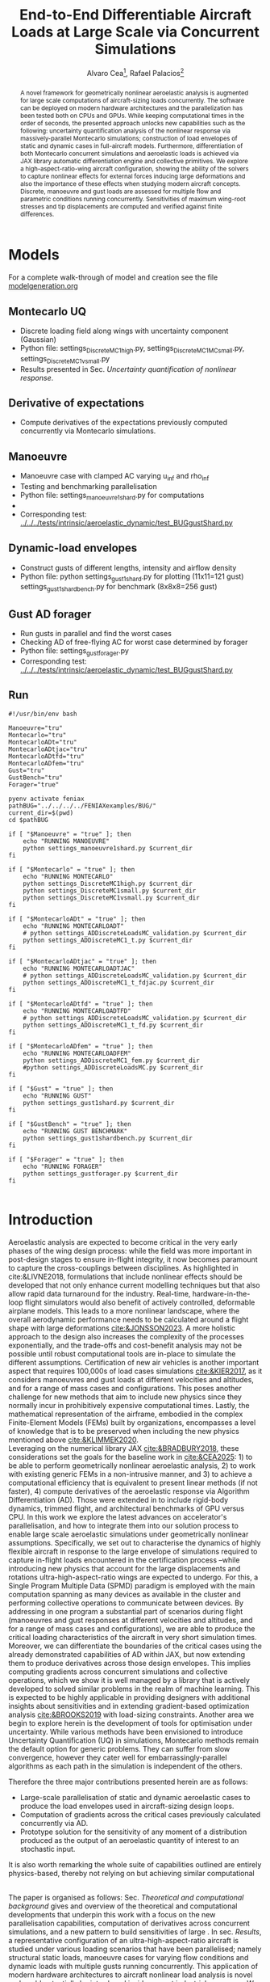 #+TITLE: End-to-End Differentiable Aircraft Loads at Large Scale via Concurrent Simulations
#+AUTHOR: Alvaro Cea\footnote{Research Associate, CAGB 308, South Kensington Campus. (alvaro.cea-esteban15@imperial.ac.uk)}, Rafael Palacios\footnote{Professor in Computational Aeroelasticity, CAGB 310, South Kensington Campus. AIAA Associate Fellow (r.palacios@imperial.ac.uk)}


#+DATE:
:LATEX_PROPERTIES:
#+OPTIONS: toc:nil
#+OPTIONS: broken-links:mark
#+LATEX_HEADER: \synctex=1
#+LATEX_HEADER: \usepackage[margin=1in]{geometry}
#+LATEX_HEADER: \usepackage{graphicx}
#+LATEX_HEADER: \usepackage{amsmath,bm}
# +LATEX_HEADER: \usepackage{algorithm}
#+LATEX_HEADER: \usepackage{algpseudocode}
#+LATEX_HEADER: \usepackage[ruled,vlined]{algorithm2e}
#+LATEX_HEADER: \usepackage[version=4]{mhchem}
#+LATEX_HEADER: \usepackage{siunitx}
#+LATEX_HEADER: \usepackage{longtable,tabularx}
#+LATEX_HEADER: \usepackage{booktabs}
#+LATEX_HEADER: \usepackage{tabularx,longtable,multirow,subfigure,caption}
#+LATEX_HEADER: \setlength\LTleft{0pt} 
#+LATEX_HEADER: \usepackage{mathrsfs}
#+LATEX_HEADER: \usepackage{amsfonts}
#+LATEX_HEADER: \usepackage{enumitem}
#+LATEX_HEADER: \usepackage{mathalpha}
#+LATEX_HEADER: \usepackage{setspace}
#+LATEX_HEADER: \onehalfspacing
# % or:
# \doublespacing

:END:

#+begin_abstract
A novel framework for geometrically nonlinear aeroelastic analysis is augmented for large scale computations of aircraft-sizing loads concurrently. The software can be deployed on modern hardware architectures and the parallelization has been tested both on CPUs and GPUs. While keeping computational times in the order of seconds, the presented approach unlocks new capabilities such as the following: uncertainty quantification analysis of the nonlinear response via massively-parallel Montecarlo simulations; construction of load envelopes of static and dynamic cases in full-aircraft models. Furthermore, differentiation of both Montecarlo concurrent simulations and aeroelastic loads is achieved via JAX library automatic differentiation engine and collective primitives. 
We explore a high-aspect-ratio-wing aircraft configuration, showing the ability of the solvers to capture nonlinear effects for external forces inducing large deformations and also the importance of these effects when studying modern aircraft concepts. Discrete, manoeuvre and gust loads are assessed for multiple flow and parametric conditions running concurrently. Sensitivities of maximum wing-root stresses and tip displacements are computed and verified against finite differences.  
#+end_abstract


* House keeping  :noexport: 
#+begin_src elisp :results none :tangle no :exports none
  (add-to-list 'org-structure-template-alist
  '("sp" . "src python :session (print pythonShell)"))
  (add-to-list 'org-structure-template-alist
  '("se" . "src elisp"))
  (setq org-confirm-babel-evaluate nil)
  (define-key org-mode-map (kbd "C-c ]") 'org-ref-insert-link)
  ;(setq org-latex-pdf-process
  ;  '("latexmk -pdflatex='pdflatex --syntex=1 -interaction nonstopmode' -pdf -bibtex -f %f"))
  ; (setq org-latex-pdf-process (list "latexmk -f -pdf -interaction=nonstopmode -output-directory=%o %f"))
  (setq org-latex-pdf-process
    '("latexmk -pdflatex='pdflatex --syntex=1 -interaction nonstopmode' -pdf -bibtex -f %f"))
  ;; (setq org-latex-pdf-process (list "latexmk -f -pdf -interaction=nonstopmode output-directory=%o %f"))

  (pyvenv-workon "feniax")
  (require 'org-tempo)
  ;; Veval_blocks -> eval blocks of latex
  ;; Veval_blocks_run -> eval blocks to obtain results
  (setq Veval_blocks "yes") ;; yes, no, no-export 
  (setq Veval_blocks_run "no")
  (setq pythonShell "pyJFS25")
  (setq Vpics "png") ;; yes, no, no-export     
  ;; export_blocks: code, results, both, none
  (setq export_blocks  "results")  
#+end_src

* Load modules :noexport: 
:PROPERTIES:
:header-args: :mkdirp yes  :session (print pythonShell) :noweb yes  :eval (print Veval_blocks) :exports (print export_blocks) :comments both
:END:

** Imports
#+begin_src python  :results none 
  import pdb
  import datetime
  import os
  import shutil
  REMOVE_RESULTS = False
  #   for root, dirs, files in os.walk('/path/to/folder'):
  #       for f in files:
  #           os.unlink(os.path.join(root, f))
  #       for d in dirs:
  #           shutil.rmtree(os.path.join(root, d))
  # 
  if os.getcwd().split('/')[-1] != 'results':
      if not os.path.isdir("./figs"):
          os.mkdir("./figs")
      if REMOVE_RESULTS:
          if os.path.isdir("./results"):
              shutil.rmtree("./results")
      if not os.path.isdir("./results"):
          print("***** creating results folder ******")
          os.mkdir("./results")
      os.chdir("./results")
#+end_src

#+NAME: PYTHONMODULES
#+begin_src python  :results none  :tangle ./results/run.py
  import pathlib
  import plotly.express as px
  import plotly.graph_objects as go
  import pickle
  import jax.numpy as jnp
  import pandas as pd
  import numpy as np
  import feniax.plotools.uplotly as uplotly
  import feniax.preprocessor.solution as solution
  import feniax.preprocessor.configuration as configuration
  from tabulate import tabulate
#+end_src

** Helper functions

#+begin_comment
https://plotly.com/python/subplots/
#+end_comment

*** Common functions
#+begin_src python :results none  :var name=(org-element-property :name (org-element-context)) figfmt=(print Vpics)

  scale_quality = 6
  print(f"Format for figures: {figfmt}")
  print(f"Image quality: {scale_quality}")  
  def fig_out(name, figformat=figfmt, update_layout=None):
      def inner_decorator(func):
          def inner(*args, **kwargs):
              fig = func(*args, **kwargs)
              if update_layout is not None:
                  fig.update_layout(**update_layout)
              fig.show()
              figname = f"figs/{name}.{figformat}"
              fig.write_image(f"../{figname}", scale=scale_quality)
              return fig, figname
          return inner
      return inner_decorator

  def fig_background(func):

      def inner(*args, **kwargs):
          fig = func(*args, **kwargs)
          # if fig.data[0].showlegend is None:
          #     showlegend = True
          # else:
          #     showlegend = fig.data[0].showlegend

          fig.update_xaxes(
                         #titlefont=dict(size=20),
                         tickfont = dict(size=20),
                         mirror=True,
                         ticks='outside',
                         showline=True,
                         linecolor='black',
              #zeroline=True,
          #zerolinewidth=2,
              #zerolinecolor='LightPink',
                         gridcolor='lightgrey')
          fig.update_yaxes(tickfont = dict(size=20),
                         #titlefont=dict(size=20),
                         zeroline=True,
                         mirror=True,
                         ticks='outside',
                         showline=True,
                         linecolor='black',
                         gridcolor='lightgrey')
          fig.update_layout(plot_bgcolor='white',
                            yaxis=dict(zerolinecolor='lightgrey'),
                            font=dict(
                                family="Arial",
                                size=18,
                                color="black"
                            ),
                            #showlegend=True, #showlegend,
                            margin=dict(
                                autoexpand=True,
                                l=0,
                                r=0,
                                t=2,
                                b=0
                            ))
          return fig
      return inner

  # fig.update_layout(
  #     xaxis=dict(
  #         title='X AxisTitle',
  #         title_font=dict(family='Arial Black', size=22, color='black'),
  #         tickfont=dict(family='Arial', size=18, color='black')
  #     ),
  #     yaxis=dict(
  #         title='Y Axis Title',
  #         title_font=dict(family='Arial Black', size=22, color='black'),
  #         tickfont=dict(family='Arial', size=18, color='black')
  #     ),
  #     font=dict(
  #         family="Arial",
  #         size=18,
  #         color="black"
  #     ),
  #     legend=dict(
  #         font=dict(size=16),
  #         x=0.02,
  #         y=0.98,
  #         bgcolor='rgba(255,255,255,0)',  # transparent background
  #         bordercolor='black',
  #         borderwidth=1
  #     ),
  #     margin=dict(l=80, r=40, t=40, b=80),
  #     width=700,
  #     height=500
  # )

#+end_src

*** Plot functions
#+begin_src python :results none  :var name=(org-element-property :name (org-element-context)) figfmt=(print Vpics)

  @fig_background
  def plot_jacpdiff(x, yobj, yjac):

      fig = None
      fig = uplotly.lines2d(x, yobj, fig,
                            dict(name="Objective",
                                 line=dict(color="black"),
                                 marker=dict(symbol="circle")
                                 ),
                            dict())
      fig = uplotly.lines2d(x, yjac, fig,
                            dict(name="Jacobian",
                                 line=dict(color="blue"),
                                 marker=dict(symbol="square")
                                 ),
                            dict())

      fig.update_xaxes(type="log",
                       #tickformat= '.0e'
                       exponentformat = 'power'
                       )
      fig.update_yaxes(type="log",
                       #tickformat= '.0e'
                       exponentformat = 'power'
                       )
      fig.update_layout(xaxis_title="Number of paths",
                        yaxis_title=r'$\Large \epsilon$',
                        showlegend=True)

      return fig

  @fig_background
  def plot_jacediff(x, yjac):

      fig = None
      fig = uplotly.lines2d(x, yjac, fig,
                            dict(#name="Jacobian",
                                 line=dict(color="blue"),
                                 marker=dict(symbol="square")
                                 ),
                            dict())

      fig.update_xaxes(type="log",
                       #tickformat= '.0e'
                       exponentformat = 'power'
                       )
      fig.update_yaxes(type="log",
                       #tickformat= '.0e'
                       exponentformat = 'power'
                       )
      fig.update_layout(xaxis_title=r'$\Large \epsilon$ ',
                        yaxis_title=r'$\Large \epsilon$')
      #fig.update_layout(xaxis_type="log", yaxis_type="log")
      return fig

  @fig_background
  def plot_jacfem(jac, xlabel="", ylabel=""):

      fig = go.Figure(data=go.Heatmap(
          z=jac, colorscale = 'hot'))

      # fig = px.imshow(jac)
      # fig.update_xaxes(type="log",
      #                  #tickformat= '.0e'
      #                  exponentformat = 'power'
      #                  )
      # fig.update_yaxes(type="log",
      #                  #tickformat= '.0e'
      #                  exponentformat = 'power'
      #                  )
      fig.update_layout(xaxis_title=xlabel,
                        yaxis_title=ylabel)
      #fig.update_layout(xaxis_type="log", yaxis_type="log")
      return fig

  @fig_background
  def plot_manoeuvretip(aoa, ua, ua_lin):
      fig=None
      colors = ["steelblue", "black"]
      dashes = ["solid", "dash"]
      fig = uplotly.lines2d(aoa, ua, fig,
      dict(name=f"Nonlinear",
      line=dict(color=colors[0],
      dash=dashes[0])
      ))
      fig = uplotly.lines2d(aoa, ua_lin, fig,
      dict(name=f"Linear",
      line=dict(color=colors[1],
      dash=dashes[1])
      ))

      fig.update_yaxes(title=r'$\large \hat{u}_z [\%]$')
      fig.update_xaxes(#range=aoa,
      title=r'$AoA [^o]$')
      return fig

  @fig_background
  def plot_gustshard(x, y, z, component):

      fig = go.Figure(data =
                      go.Contour(
                          z= z[:,:, component],
                          x=x, # horizontal axis
                          y=y, # vertical axis
                          colorscale='Blues',
                          colorbar=dict(
                              tickfont=dict(size=20)
                          )  # Set tick font size
                      )
                      )
      fig.update_yaxes(title="Gust length [m]")
      fig.update_xaxes(title="Gust intensity [m/s]")
      return fig

#+end_src

* Run models :noexport:  
:PROPERTIES:
:header-args: :mkdirp yes  :session (print pythonShell) :noweb yes :tangle ./results/run.py :eval (print Veval_blocks) :exports (print export_blocks) :comments both
:END:

#+begin_src python :results none

  import time

  TIMES_DICT = dict()
  SOL = dict()
  CONFIG = dict()

  def run(input1, **kwargs):
      jax.clear_caches()
      label = kwargs.get('label', 'default')
      t1 = time.time()
      config =  configuration.Config(input1)
      sol = feniax.feniax_main.main(input_obj=config)
      t2 = time.time()
      TIMES_DICT[label] = t2 - t1      
      SOL[label] = sol
      CONFIG[label] = config

  def save_times():
      pd_times = pd.DataFrame(dict(times=TIMES_DICT.values()),
                              index=TIMES_DICT.keys())
      pd_times.to_csv("./run_times.csv")

#+end_src

* Models

For a complete walk-through of model and creation see the file
[[file:../../../examples/BUG/modelgeneration.org][modelgeneration.org]]

** Montecarlo UQ
- Discrete loading field along wings with uncertainty component (Gaussian)
- Python file: settings_DiscreteMC1high.py, settings_DiscreteMC1MCsmall.py,
  settings_DiscreteMC1vsmall.py
- Results presented in Sec. [[Uncertainty quantification of nonlinear response]].
    
** Derivative of expectations
- Compute derivatives of the expectations previously computed concurrently via Montecarlo simulations.
  
** Manoeuvre

- Manoeuvre case with clamped AC varying u_inf and rho_inf
- Testing and benchmarking parallelisation   
- Python file: settings_manoeuvre1shard.py for computations 
- 
- Corresponding test: [[../../../tests/intrinsic/aeroelastic_dynamic/test_BUGgustShard.py]]

** Dynamic-load envelopes

- Construct gusts of different lengths, intensity and airflow density
- Python file: python settings_gust1shard.py for plotting (11x11=121 gust)
  settings_gust1shardbench.py for benchmark (8x8x8=256 gust)

** Gust AD forager

- Run gusts in parallel and find the worst cases
- Checking AD of free-flying AC for worst case determined by forager
- Python file: settings_gustforager.py
- Corresponding test: [[../../../tests/intrinsic/aeroelastic_dynamic/test_BUGgustShard.py]]

** Run
#+begin_src shell :session sh1 :tangle run_models.sh
  #!/usr/bin/env bash

  Manoeuvre="tru"
  Montecarlo="tru"
  MontecarloADt="tru"
  MontecarloADtjac="tru"
  MontecarloADtfd="tru"    
  MontecarloADfem="tru"
  Gust="tru"
  GustBench="tru"
  Forager="true"

  pyenv activate feniax
  pathBUG="../../../../FENIAXexamples/BUG/"
  current_dir=$(pwd)
  cd $pathBUG

  if [ "$Manoeuvre" = "true" ]; then
      echo "RUNNING MANOEUVRE"
      python settings_manoeuvre1shard.py $current_dir
  fi

  if [ "$Montecarlo" = "true" ]; then
      echo "RUNNING MONTECARLO"
      python settings_DiscreteMC1high.py $current_dir
      python settings_DiscreteMC1small.py $current_dir
      python settings_DiscreteMC1vsmall.py $current_dir
  fi

  if [ "$MontecarloADt" = "true" ]; then
      echo "RUNNING MONTECARLOADT"
      # python settings_ADDiscreteLoadsMC_validation.py $current_dir
      python settings_ADDiscreteMC1_t.py $current_dir
  fi

  if [ "$MontecarloADtjac" = "true" ]; then
      echo "RUNNING MONTECARLOADTJAC"
      # python settings_ADDiscreteLoadsMC_validation.py $current_dir
      python settings_ADDiscreteMC1_t_fdjac.py $current_dir
  fi

  if [ "$MontecarloADtfd" = "true" ]; then
      echo "RUNNING MONTECARLOADTFD"
      # python settings_ADDiscreteLoadsMC_validation.py $current_dir
      python settings_ADDiscreteMC1_t_fd.py $current_dir
  fi

  if [ "$MontecarloADfem" = "true" ]; then
      echo "RUNNING MONTECARLOADFEM"
      python settings_ADDiscreteMC1_fem.py $current_dir
      #python settings_ADDiscreteLoadsMC.py $current_dir
  fi

  if [ "$Gust" = "true" ]; then
      echo "RUNNING GUST"
      python settings_gust1shard.py $current_dir
  fi

  if [ "$GustBench" = "true" ]; then
      echo "RUNNING GUST BENCHMARK"
      python settings_gust1shardbench.py $current_dir
  fi  

  if [ "$Forager" = "true" ]; then
      echo "RUNNING FORAGER"
      python settings_gustforager.py $current_dir
  fi

#+end_src

* Plotting :noexport: 
:PROPERTIES:
:header-args:  :session (print pythonShell) :noweb yes :tangle ./results/examples.py :eval (print Veval_blocks_run) :exports (print export_blocks) :comments both
:END:
** Helper functions

* Introduction
Aeroelastic analysis are expected to become critical in the very early phases of the wing design process: while the field was more important in post-design stages to ensure in-flight integrity, it now becomes paramount to capture the cross-couplings between disciplines. 
As highlighted in cite:&LIVNE2018, formulations that include nonlinear effects should be developed that not only enhance current modelling techniques  but that also allow rapid data turnaround for the industry. Real-time, hardware-in-the-loop flight simulators would also benefit of actively controlled, deformable airplane models. This leads to a more nonlinear landscape, where the overall aerodynamic performance needs to be calculated around a flight shape with large deformations [[cite:&JONSSON2023]].
A more holistic approach to the design also increases the complexity of the processes exponentially, and the trade-offs and cost-benefit analysis may not be possible until robust computational tools are in-place to simulate the different assumptions.
Certification of new air vehicles is another important aspect that requires 100,000s of load cases simulations [[cite:&KIER2017]], as it considers manoeuvres and gust loads at different velocities and altitudes, and for a range of mass cases and configurations. This poses another challenge for new methods that aim to include new physics since they normally incur in prohibitively expensive computational times. 
Lastly, the mathematical representation of the airframe, embodied in the complex Finite-Element Models (FEMs) built by organizations, encompasses a level of knowledge that is to be preserved when including the new physics mentioned above [[cite:&KLIMMEK2020]]. 
\\
Leveraging on the numerical library JAX [[cite:&BRADBURY2018]], these considerations set the goals for the baseline work in [[cite:&CEA2025]]: 1) to be able to perform geometrically nonlinear aeroelastic analysis, 2) to work with existing generic FEMs in a non-intrusive manner, and 3) to achieve a computational efficiency that is equivalent to present linear methods (if not faster), 4) compute derivatives of the aeroelastic response via Algorithm Differentiation (AD). Those were extended in to include rigid-body dynamics, trimmed flight, and architectural benchmarks of GPU versus CPU.
In this work we explore the latest advances on accelerator's parallelisation, and how to integrate them into our solution process to enable large scale aeroelastic simulations under geometrically nonlinear assumptions.
Specifically, we set out to characterise the dynamics of highly flexible aircraft in response to the large envelope of simulations required to capture in-flight loads encountered in the certification process --while introducing new physics that account for the large displacements and rotations ultra-high-aspect-ratio wings are expected to undergo.
For this, a Single Program Multiple Data (SPMD) paradigm is employed with the main computation spanning as many devices as available in the cluster and performing collective operations to communicate between devices.
By addressing in one program a substantial part of scenarios during flight (manoeuvres and gust responses at different velocities and altitudes, and for a range of mass cases and configurations), we are able to produce the critical loading characteristics of the aircraft in very short simulation times. Moreover, we can differentiate the boundaries of the critical cases using the already demonstrated capabilities of AD within JAX, but now extending them to produce derivatives across those design envelopes. This implies computing gradients across concurrent simulations and collective operations, which we show it is well managed by a library that is actively developed to solved similar problems in the realm of machine learning. This is expected to be highly applicable in providing designers with additional insights about sensitivities and in extending gradient-based optimization analysis [[cite:&BROOKS2019]] with load-sizing constraints.
Another area we begin to explore herein is the development of tools for optimisation under uncertainty. While various methods have been envisioned to introduce Uncertainty Quantification (UQ) in simulations, Montecarlo methods remain the default option for generic problems. They can suffer from slow convergence, however they cater well for embarrassingly-parallel algorithms as each path in the simulation is independent of the others. 



Therefore the three major contributions presented herein are as follows:
- Large-scale parallelisation of static and dynamic aeroelastic cases to produce the load envelopes used in aircraft-sizing design loops.
- Computation of gradients across the critical cases previously calculated concurrently via AD.
- Prototype solution for the sensitivity of any moment of a distribution produced as the output of an aeroelastic quantity of interest to an stochastic input.
It is also worth remarking the whole suite of capabilities outlined are entirely physics-based, thereby not relying on but achieving similar computational 




\\
The paper is organised as follows: Sec. [[Theoretical and computational background]] gives and overview of the theoretical and computational developments that underpin this work with a focus on the new parallelisation capabilities, computation of derivatives across concurrent simulations, and a new pattern to build sensitivities of large . In sec. [[Results]], a representative configuration of an ultra-high-aspect-ratio aircraft is studied under various loading scenarios that have been parallelised; namely structural static loads, manoeuvre cases for varying flow conditions and dynamic loads with multiple gusts running concurrently. This application of modern hardware architectures to aircraft nonlinear load analysis is novel and could potentially be introduced inside current industrial processes. We conclude in Sec. [[Conclusions]] with a summary of the main advances and the future work that is needed to finalise a formulation that may run in parallel on modern hardware architectures as well as being differentiated.  
* Theoretical and computational background
The main aspects of the aeroelastic framework we have developed are presented in this section. 
The approach is built on a non-intrusive reduction order process combined with a nonlinear description of the dominant dimension for slender structures. It achieves a nonlinear representation of aeroelastic models of arbitrary complexity in a very efficient manner and without losing the characteristics of the linear model. We target the calculation of flight loads herein, but it can also be applied to the computation of aeroelastic stability phenomena such as flutter or divergence [[cite:&CEA2023]] and to broader multidisciplinary design optimisation problems, which are currently being explored.
The key features of the formulation as have been presented in previous work are as follows:

- Geometrically nonlinear aeroelastic analysis using complex GFEMs: achieved via a three step process in which a condensed model is first produced, the dynamics of this reduced model are described by a system on nonlinear equations [[cite:&HODGES2003]] written in material velocities and stresses, and a modal expansion of those variables is the final key step in seamlessly mapping the global FEM into the nonlinear description [[cite:&PALACIOS2011]]. The overall process can be found in [[cite:&CEA2021a]].
- Maximum performance: as a combination of a highly optimised and vectorised codebase, numerical library JAX with its JIT compiler and accelerator capabilities  driving the calculations, and the newly added added parallelisation of load cases.
- Differentiation and sensitivity analysis: using JAX algorithmic differentiation toolbox, the entire process, from inputs to aeroelastic outputs can be differentiated [[cite:&CEA2024a]].

  
leverage on modern hardware architectures and a parallelisation across devices to unlock problems such as quantifying the uncertainties in the nonlinear response given a non-deterministic loading field; c) build load envelopes of static and dynamic aeroelastic simulations; d) differentiate across the concurrent simulations to obtain sensitivities of dynamic loads and expectations of statistics.  

  
** Nonlinear aeroelastic system
Given a general GFEM, a reduced model is obtained from a static or dynamic condensation that captures well the stiffness and inertia properties in the condensed matrices, $\pmb{K}_a$ and $\pmb{M}_a$. The eigenvalue solution of the FEM yields the modal shapes, $\pmb \Phi_0$, and frequencies $\pmb \omega$. A projection of the state variables, velocities $\pmb{x}_1 = \pmb{\Phi}_1\pmb{q}_1$ and stresses $\pmb{x}_2 = \pmb{\Phi}_2\pmb{q}_2$, and a Galerkin projection of the equations of motion leads to the system of ODEs that is solved in time domain. 
Aerodynamic forces are obtained via Generalised Aerodynamic Forces (GAFs) using a panel-based DLM solver and Roger's rational function approximation[[cite:&Roger1977]] to bring the forces to the time domain, resulting in a modal force component given as:

\begin{equation}\label{eq3:eta_full}
\begin{split}
\bm{\eta}_a = Q_\infty & \left(\vphantom{\sum_{p=1}^{N_p}} \pmb{\mathcal{A}}_0\bm{q}_0 +b\pmb{\mathcal{A}}_1 \bm{q}_1 +b^2 \pmb{\mathcal{A}}_2\dot{\bm{q}}_1    + \pmb{\mathcal{A}}_{g0}\bm{v}_g +b\pmb{\mathcal{A}}_{g1} \dot{\bm{v}}_g +b^2 \pmb{\mathcal{A}}_{g2}\ddot{\bm{v}}_g +  \sum_{p=1}^{N_p} \pmb{\lambda}_p  \right) 
\end{split}
\end{equation}
where the $\pmb{\mathcal{A}}_is$ are real matrices, $b=\frac{c}{2U_\infty}$ with $c$ the reference chord, $Q_\infty = \tfrac12\rho_\infty U_\infty^2$ the dynamic pressure, $\pmb{\lambda}_p$ the aerodynamic states and $N_p$ the number of lags. Note these forces naturally follow the structure since the formulation is written in the material frame of reference. 
The coupling of the structure and aerodynamic equations combined with the aerodynamic lags, gravity forces, $\bm{\eta}_g$, and gust disturbances, $\bm{v}_g$, gives the final ODE system: 
\begin{equation}
\label{eq2:sol_qs}
\begin{split}
\dot{\pmb{q}}_{1} &=  \hat{\pmb{\Omega}}  \pmb{q}_{2} - \hat{\pmb{\Gamma}}_{1} \pmb{:} \left(\pmb{q}_{1} \otimes \pmb{q}_{1} \right) - \hat{\pmb{\Gamma}}_{2} \pmb{:} \left( \pmb{q}_{2} \otimes  \pmb{q}_{2} \right) + \hat{\bm{\eta}}  \\
\dot{\pmb{q}}_{2} &= -\pmb{\omega} \odot \pmb{q}_{1} + \pmb{\Gamma}_{2}^{\top} \pmb{:} \left( \pmb{q}_{2} \otimes  \pmb{q}_{1} \right) \\
\dot{\bm{\lambda}}_{p} &= Q_{\infty}\bm{\mathcal{A}}_{p+2}\pmb{q}_{1}
                       + Q_{\infty}\bm{\mathcal{A}}_{p+2}\dot{\pmb{v}}_g
                       -\frac{\gamma_p}{b}\bm{\lambda}_{p}
\end{split}
\end{equation}
where $\odot$ is the  Hadamard product (element-wise multiplication), $\otimes$ is the tensor product operation and $\pmb{:}$ is the double dot product.
In this system the aerodynamic added-mass effect has been moved to the left hand side such that $\bm{\mathrm{A}}_2 = (\pmb{I} - \frac{\rho c^2}{8}\pmb{\mathcal{A}}_2)^{-1}$, and it couples all DoF in $\pmb q_1$. Thus the natural frequency terms become $\hat{\pmb{\Omega}} = \bm{\mathrm{A}}_2 \textup{diag}(\pmb{\omega})$ and the nonlinear terms $\hat{\pmb{\Gamma}} = \bm{\mathrm{A}}_2 \bm{\Gamma}$. The effect of all external forces, aero, $\bm{\eta}_a$, gravity, $\bm{\eta}_g$, and others, $\bm{\eta}_f$, are combined in such that $\hat{\bm{\eta}} = \bm{\mathrm{A}}_2 \left( \left( \bm{\eta}_a - \frac{\rho c^2}{8} \pmb{\mathcal{A}}_2\dot{\bm{q}}_1 \right) +  \bm{\eta}_g + \bm{\eta}_f \right)$.
The aerodynamic matrices $\hat{\bm{\mathcal{A}}}_{p+2}$ have also been scaled accordingly.
 The nonlinearities in the system are encapsulated in the modal couplings of the third-order tensors $\pmb{\Gamma}_1$ and $\pmb{\Gamma}_2$  (the former introduces the gyroscopic terms in the dynamics and the latter introduces the strain-force nonlinear relation).
\\
Once the nonlinear solution of the condensed model is computed, the corresponding full 3D state is calculated via two postprocessing steps: firstly the displacements of the cross-sectional nodes linked to the reduced model via the interpolation elements are computed using the positions and rotations of the latter; secondly, Radial Basis Functions (RBFs) kernels are placed on those cross-sections, thus building an intermediate model that is utilised to extrapolate the positions of the remaining nodes in the full model.
This paves the way for a broader multidisciplinary analysis where CFD-based aerodynamic loading could be used for the calculation of the nonlinear static equilibrium, and also with the transfer of the full deformed state back to the original FE solver to study other phenomena such as local buckling. 

** High performance implementation
The formulation described above has been made into the codebase FENIAX (Finite Element models for Nonlinear Intrinsic Aeroelastics in JAX) [fn:2]. It has been thoroughly tested with currently 12 different models that amount to over 200 tests that run in minutes and are part of Continuous-Integration/Development (CI/CD) workflow. Moreover, a flexible software architecture allows for automatic analysis of generic models from standard input files, which can integrated with other computational tools.
The Python library JAX has been used as the numerical engine for calculations and it also manages the parallelisation, therefore some details on the library are worth describing.
JAX is designed for high-performance numerical computing with focus on machine learning activities [[cite:&BRADBURY2018]]. It relies on XLA (Accelerated Linear Algebra), a domain-specific compiler for linear algebra that optimizes computations for both CPUs and GPUs. In fact XLA is platform-agnostic and achieves optimised performance on the target architecture orchestrating a complex process that encompassing a series of optimizations and transformations: the source code is first converted into HLO (High-Level Optimizer) code, an specialised language derived from a graph representation of the computations; XLA performs optimisations on the HLO code (geared towards high-level mathematical operations, particularly those in linear algebra and machine learning models), and are independent of the hardware architecture, such as operation fusion. It then carries optimisations for the particular architecture in use. From there the LLVM toolkit is leveraged to produce and Intermediate Representation (IR) that the LLVM compiler can understand, perform further optimisations and finally output the machine code. 
When it comes to leveraging the computational power of (NVIDIA) GPUs, the link between XLA and CUDA kernels is critical. On the one hand JAX utilises CUDA libraries such as cuBLAS for dense linear algebra; on the other hand, it is capable of generating custom CUDA kernels for operations that are not efficiently covered by standard libraries. 
In order to transform the high level Python to low level optimised code, the source code has to comply with various constraints and feature functional programming characteristics.
With regards to the parallelisation, JAX follows a Single-Program Multi-Data (SPMD) parallelism, whereby a single program operates on multiple data sets in parallel. This means the same computation graph is compiled and executed across different devices. Inter-device communication and synchronization are managed internally by the library.
For the implementation, the now deprecated \texttt{pmap} function maps a function across multiple input sets, distributing the workload across available GPUs. Thus being the parallel equivalent to the \texttt{vmap} function.
The new standard for parallelisation is based on data sharding, either done automatically using the \texttt{shard\_map} function or by sharding the data and passing it to a \texttt{jitted} function specifying input and output shape of the data to be partitioned. Inside the function, the compiler determines the necessary partitions of the data, synchronization, and communication. Collective operations like broadcasts and reductions are available within the \texttt{jax.lax} module. 
Internally JAX uses NVIDIA Collective Communications Library (NCCL) for low level communication across devices.  
The overall solution process and a description of the parallelisation strategy follow next. 

*** Overall solution process
Algorithm [[alg:process]] shows the main components in the solution process, highlighting the time and space complexities, $O(time, space)$, of the data structures being generated. We assume a single analysis is being run, for instance a dynamic simulation computing the response to multiple gusts that will be run in parallel for a total number of $N_c$ cases. $N_t$ time-steps are used in the integration scheme with a resolution of $N_m$ modal shapes. The FE model has been condensed to $N_N$ number of nodes. 
\\
The intrinsic modes, $\bm{\phi}$, $\bm{\psi}$, are computed from the condensed FE nodal positions and matrices; subsequently, the nonlinear terms, $\bm \Gamma$, are obtained as the integral along the reduced domain of the modal couplings; the nonlinear system of equations is built and time-marched in time to yield the solution in modal coordinates, $\bm q$;
the intrinsic variables of the solution (velocities, $\bm{X}_1$,  internal forces, $\bm{X}_{2}$ and strains, $\bm{X}_{3}$) are recovered from the modal coordinates and the intrinsic modes; finally the positional and rotational field, $\bm{r}_a$, $\bm{R}_{a}$, of the reduced model are computed via integration of the strain field. 

#+NAME: alg:process
\begin{algorithm}[h!]
\DontPrintSemicolon
\SetKwInOut{Input}{input}
\SetKwInOut{Output}{output}
\Input{Input file: settings.yaml; FE model: $\bm{K}_a$, $\bm{M}_a$, $\bm{X}_a$; Aerodynamic matrices: $\bm{\mathcal{A}}$}
\Output{Nonlinear aeroealastic solutioxn}
\Begin{
 \BlankLine
$\bm{\phi}$, $\bm{\psi}$  $\longleftarrow$ modes($\bm{K}_a$, $\bm{M}_a$, $\bm{X}_a$) \Comment{Intrinsic modes: O($N_n^2 \times N_m$; $N_n \times N_m$)}  \;
$\bm{\Gamma}$  $\longleftarrow$ couplings($\bm{\phi}$, $\bm{\psi}$) \Comment{Nonlinear couplings O($N_n \times N_m^3$; $N_m^3$)} \;
$\bm{q}$  $\longleftarrow$ system($\bm{\Gamma}$, $\bm{\mathcal{A}}$, $\bm{\phi}$, $\bm{X}_a$) \Comment{Modal coordinates: O($\frac{N_c}{N_d} \times N_t \times N_m^3$; $N_c \times N_t \times N_m$)}  \;
$\bm{X}_1$, $\bm{X}_{2}$, $\bm{X}_{3}$   $\longleftarrow$ ivars($\bm{q}$, $\bm{\phi}$, $\bm{\psi}$) \Comment{velocity/strain fields: O($\frac{N_c}{N_d} \times N_t \times N_n \times N_m$; $N_c \times N_t \times N_n$)} \;
$\bm{r}_a$, $\bm{R}_{a}$   $\longleftarrow$ integration($\bm{X}_{3}$, $\bm{X}_a$) \Comment{Positional/rotational fields: O($\frac{N_c}{N_d} \times N_t \times N_n \times N_m$; $N_c \times N_t \times N_n$)}  \;
\BlankLine
}
\caption{Main components in solution process}
\end{algorithm}
        
*** Two-level parallelisation
Various parallelism models have been developed in the context of deep learning, for which JAX has been particularly designed, and we try to adapt here those methods to the problem at hand of solving a large system of nonlinear equations in parallel for multiple external forces, i.e. right hand side of the equations. Data Parallel (DP) consists of making the large batching into chunks that are fed to a single device, and allows scaling to large data batches. In Large Language Models (LLMs), the number of parameters can exceed that of input data, and therefore don't fit in a single device. In this case a tensor parallelism (TP) strategy is employed by which the tensor of weights that are to be optimised is sharded with synchronisation at the end of each step. Hybrid strategies are employed in production. In engineering applications, the number of designs variables would usually be between the tens to the few thousands, so tensor parallelism becomes less relevant. However, the number of simulations for different inputs, and the size of each one of them, can be very large. 
Therefore we opt for a DP strategy in which our batch of data becomes the multiple inputs that are used to build the external forces for which we want to compute the response.
The strategy implemented first splits the input data along the leading axis according to the total number of devices available using a data sharding approach. Each device receives the subset of inputs, a closure function that is jitted is called with the respective inputs, and inside the closure the high level function that computes the response (solution of the static response or time marching of the dynamic equations) is vmapped with respect to the subset of inputs. This last vmap makes the inputs that go into each device, or CPU cores, to run in parallel. Note the parallelisation happens at the system of equations level, meaning previous steps such as computation of intrinsic modes or nonlinear couplings is only carried out once before the concurrent simulations.
Algorithm [[alg:parallelisation]] illustrates this process with psudo code.
The process by which inputs are split and sent to each device is presented in Fig. [[fig:parallelGPU]], which shows the two-level parallelisation.
#+NAME: fig:parallelGPU
#+CAPTION: Input distribution example for multi-GPU runs 
#+ATTR_LATEX: :width 0.65\textwidth :placement [!h]
[[file:figs_ext/parallelGPU.pdf]]

The inputs are tensors of arbitrary shape from which input data to the solution is built, with the only condition that the first axis being the one over which to run the parallelisation. For the monoeuvre and gust cases below, for instance, the tensor of inputs is a matrix with the second axis being a vector with the combination of flow conditions and gust parameters.   
In the figure we can see each GPU has a global memory and L2 cache, and in addition cores in the GPU are packed into the so-called streaming processors, each with its own registers and L1 caches. The strength of these chips is in the large number of cores, in the thousands, that can run in parallel, thus after the inputs are initially divided, many computations can run in parallel even within each GPU.

#+NAME: alg:parallelisation
\begin{algorithm}[h!]
\DontPrintSemicolon
\Begin{
 \BlankLine
%
\SetKwFunction{Fy}{y\_aeroelastic}
\SetKwFunction{Fyy}{y}
 \SetKwProg{Fn}{Function}{:}{}
  \Fn{\Fy {\texttt{inputs}}}{
   \Fn{\Fyy {\texttt{input}}}{
   ... \;
(nonlinear aeroelastic computation)
\BlankLine
\KwRet \texttt{q, X1, X2, X3, ra, Rab} \;
}
  \texttt{
  yvmap = jax.vmap(y) \;
  q\_multi, X1\_multi, X2\_multi, X3\_multi, ra\_multi, Rab\_multi $\longleftarrow$ yvmap(inputs) \;
  \KwRet dict(q=q\_multi, X1=X1\_multi, X2=X2\_multi, X3=X3\_multi, ra=ra\_multi, Rab=Rab\_multi) \;
  }}

\texttt{
num\_devices $\longleftarrow$ jax.device\_count() \;
mesh $\longleftarrow$  jax.sharding.Mesh( \;
devices=jax.experimental.mesh\_utils.create\_device\_mesh( \;
(num\_devices,)), axis\_names=('x')) \;
inputs = jax.device\_put(inputs, jax.sharding.NamedSharding(mesh, \;  jax.sharding.PartitionSpec('x'))) \;
y\_aeroelastic $\longleftarrow$ jax.jit(y\_aeroelastic) \;
sol $\longleftarrow$ y\_aeroelastic(inputs)
}
    }
\caption{Parallelisation multiple load cases}
\end{algorithm}

** Gradients of concurrent load-cases
In this section the combination of parallel algorithms and Automatic-Differentiation is explored with two applications of great potential: obtaining derivatives of statistical moments of a distribution generated as the output of a Montecarlo simulation, and a strategy to differentiate the boundaries of load envelopes representing critical aircraft loads in the certification process.
*** Montecarlo analysis for UQ
Montecarlo analysis utilises random sampling to evaluate the effect of input uncertainties on model outputs
# by generating a large number of samples (often thousands or millions) from the input distributions and computing the corresponding output.
It allows to propagate uncertainties in complex systems such as the nonlinear aeroleastic formulation outlined in Sec. [[Nonlinear aeroelastic system]]. Since the samples are independent, a very simple parallelisation is possible on this algorithm: for each sample load case (right-hand side of the equations),  only brought 

We can represent the system of equations in Eq. \eqref{eq3:eta_full} as follows,
\begin{equation}\label{random_system}
\dot{\bm{q}} = \bm{Q}(\bm{q}, \bm{\alpha}_1) + \bm{L}(\bm{X}, \bm{\alpha}_2)
\end{equation}

where \(\alpha_1\) and \(\alpha_2\) are the input parameters we want to obtain the gradients with respect to, the former for internal states in \(\bm{Q}\), the latter for external loads in \(\bm{L}\). \(\bm{X}\) is the random variable or vector of variables to sample from. In Sec. [[computing derivatives of expectations]] this will be demonstrated for a nonlinear static equilibrium with \(\bm{\alpha}_1\) representing the FE matrices and corresponding eigenvectors, and \(\bm{\alpha}_2\) a single parameter controlling the amount of external loading in the structure.
After marching the system in time or solving the nonlinear equations for a static problem, the random variable \(\bm{Y}\) emerges as some function \(\bm{F}\) of the final state \(\bm{q}(t_f)\):
\begin{equation}\label{random_system}
\bm{Y} = \bm{F}(\bm{q}(t_f), \bm{X}, \bm{\alpha}_1, \bm{\alpha}_2)
\end{equation}
We want to calculate derivatives on the moments of \(\bm{Y}\), 
\[
\frac{\partial \mathbb{E}[Y^n]}{\partial \bm{\alpha}}
\]
This calculated via Montecarlo by launching the concurrent simulations for each \(\bm{X}_i\) and performing a collective mean on the output of interest \(\bm{Y}_i\) after solving the aeroelastic system. Since all the operations in the process are being tracked in JAX, derivatives with respect to \(\bm{\alpha}\) can be recover. 
This slow convergence is one of the key limitations of plain Monte Carlo methods as the error goes with number of samples \( N \): \(\text{Error} \sim \mathcal{O}\left( \frac{1}{\sqrt{N}} \right) \).
Low discrepancy sequences such as Sobol numbers can be used for better convergence.
\\
This technique can unlock optimisation problems in Engineering cast in terms of expectations instead of deterministic quantities. The method itself is not new, but the combination of modern-hardware architectures and concurrent subroutines that are AD-capable certainly paves the way for these studies.

*** Differentiable-parallel dynamic loads
Once a parallel system was in place to compute hundreds of load cases, the next step was to obtain the derivatives of the critical loads coming from the parallel analysis. Since those are calculated using AD, all the operations need to be available in memory.
We encountered two major issues: the memory required for the gust cases was already in the limit of a single device (over 60 GB of RAM), to which the AD normally duplicates the requirement. As the software can now be run on multiple devices, each with its own memory, this is not a completely restrictive factor. The second issue was simply a lack of implementation of the needed collective operations in JAX, as with the maximum function (most of the data generated by such a maximum are zeros not needed anyway). The solution found has been named the Forager Pattern and is depicted in Fig. [[fig:forager]]. The code launches many simulations concurrently with the predefined load-cases. The solutions of all these simulations are collected (hundreds of cases, hundreds of nodes, thousands of time steps make for a single field of interest like the stress to have a size of the order of $10^7$). A filtering step consists of a selection of monitoring points of interest (nodes in the FEM), and then a double reduction operation in both time and load cases, for example the maximum of the selected field in time and across cases, and the output is a selection of the most problematic load cases according to the predefined metric in the input file. For these critical points the program builds the inputs for the cases previously run in parallel but now with AD and on a much smaller basis, and finally more FENIAX process are spawn for the AD computations. In this way we have created a meta-program that can automatically create programs based on the results, although at this stage is still  very limited on the implemented possibilities.

#+NAME: fig:forager
#+CAPTION: Forager pattern for differentiable-parallel simulations
#+ATTR_LATEX: :width 1\textwidth :placement [!h]
[[file:figs_ext/forager.pdf]]

* Results
:PROPERTIES:
:header-args: :mkdirp yes  :session (print pythonShell) :noweb yes :tangle ./results/examples.py :eval (print Veval_blocks) :exports (print export_blocks) :comments both
:END:

In this section we show the main strengths of our solvers to: a) run a representative aircraft model undergoing very large nonlinear displacements; b) leverage on modern hardware architectures and a parallelisation across devices to unlock problems such as quantifying the uncertainties in the nonlinear response given a non-deterministic loading field; c) build load envelopes of static and dynamic aeroelastic simulations; d) differentiate across the concurrent simulations to obtain sensitivities of dynamic loads as well as moment statistics.  
The University of Bristol Ultra-Green (BUG) aircraft model [[cite:&STODIECK2018]] is the chosen platform to demonstrate these capabilities as it showcases high-aspect ratio wings that are built using a representative GFEM of current industrial models and it is not based on proprietary data. The main components of the aeroelastic model have been presented in [[cite:&CEA2025a]].
Structural and aeroelastic static simulations follow, solved via a Newton-Raphson solver with tolerance of $10^{-6}$, as well as an assessment of the aircraft dynamics in response to various gust profiles.
A high modal resolution of 100 modes is employed in all the results, more than what is necessary for most of the examples.
Calculations are carried out on a CPU Intel Xeon Silver 4108 with 1.80GHz speed, 6 cores and a total 12 threads, as well as on an Nvidia GPU A100 80GB SXM.

** Uncertainty quantification of nonlinear response
In this section uncertainty quantification is performed for both linear and nonlinear responses to a loading field that is non-deterministic. Hundreds to thousands of simulations are employed in Monte Carlo type of analysis to resolve for the statistics, for which parallelisation of the independent simulations become critical.
The example resembles the workflow of flight loads and wing stress analysis in an industrial setup.
# : the flight physics department would compute the in-flight loads for various conditions and pass the maximum of these loads to the stress engineers who would check the integrity of the airframe in their more detailed models.
There will always be an element of uncertainty around computed loads, and what we show here is how for large displacements, the statistics need to be computed for every distinct loading. And for this, having a parallisation strategy as the one presented could potentially allow the computation of complex correlations and averages that are more easily calculated under linear assumptions but that for nonlinear analysis require of full Montecarlo simulations.
\\
Considering this, a static loading field is prescribed along the wings consisting of follower forces in the \(z\)-direction as well as torsional moments, with the characteristic that the force follows a normal distribution:
\begin{align}\label{eq:normal_loading}
N&(\mu=1.5 \times 10^4 \mu_0, \sigma=0.15 \mu) \; \text{(forces)}  \\
N&(\mu=3 \times 10^4 \mu_0, \sigma=0.15 \mu)   \; \text{(moments)}
\end{align}
Three scenarios are studied: one in which very large nonlinear deformations are induced with $\mu_0 = 1$, and two small loading with  $\mu_0 = 10^{-2}$ and $\mu_0 = 10^{-3}$.
The distribution of displacements is characterised by means of Montecarlo simulations that run in parallel for a total of 1600 simulations.
Fig. [[fig:BUG_mc]] shows the equilibrium at high loading ($\mu_0 = 1$) for two of the random cases (first and last of the 1600 computed). 

#+NAME: fig:BUG_mc
#+CAPTION: Static equilibrium for two cases of the random excitation ($\mu_0=1$)
#+ATTR_LATEX: :width 0.8\textwidth 
[[file:figs_ext/MC1.png]]

Table [[table:BUG_mc]] shows the statistics gathered from the response, in this case the tip of the wing displacements in the \(z\)-direction.
#+CAPTION: Vertical wing-tip displacement statistics
#+ATTR_LATEX: :center t
#+NAME: table:BUG_mc
| Case                          | Tip displacement mean (m) | Tip displacement std |
|-------------------------------+---------------------------+----------------------|
| Nonlinear ($\mu_0 = 1$)       |                     11.57 |                 1.35 |
| Linear ($\mu_0 = 0.01$)       |                     0.148 |                0.024 |
| Very Linear ($\mu_0 = 0.001$) |                    0.0149 |               0.0023 |

# Mean displacement node 35: 11.566769265603666
# std displacement node 35: 1.3448662385231276
# Ratio displacement node 35: 8.600683796111781
# ***************
# Mean displacement node 35: 0.14768956221710616
# std displacement node 35: 0.024150658437415644
# ratio displacement node 35: 6.115343090948471
# ***************
# Mean displacement node 35: 0.01485757200729988
# std displacement node 35: 0.002342569483498701
# ratio displacement node 35: 6.342425320554263
# ***************

We can see the statistics of the linear response are fully captured by one single Montecarlo analysis, that is, output magnitudes such as equilibrium displacements correlate with the average input load. Whereas in cases with nonlinear deformations, the whole Montecarlo analysis would need to be carried out. This is akin to deterministic linear versus nonlinear analysis. 
Table [[table:times_MC]] shows the times taken for the nonlinear case in both CPU and GPU. The computation of 1600 independent simulations in just over a minute, involving deformations of over 40% the wing semi-span as shown in Fig. [[fig:BUG_mc]], highlights the potential of this methodology in more complex uncertainty quantification problems. Note that at this level of nonlinearity, our solvers are already two orders of magnitude faster than commercial solvers such as MSC Nastran even for a single simulation as demonstrated in [[cite:&CEA2025]]. The extension to thousands of cases with parallelisation on modern architectures is a key feature of this work with far-reaching applications in aircraft loads analysis.   

#+CAPTION: Static loading UQ computational times 
#+ATTR_LATEX: :center t
#+NAME: table:times_MC
| Device         |              Time (sec.) |
|----------------+--------------------------|
| CPU (single)   | 16.8 \times 1600 = 26880 |
| CPU (parallel) |                    317.4 |
| GPU            |                     67.6 |

# *** Differentiation of statistical response
** Computing derivatives of expectations
#+begin_src python :results none
  sol_admc1_t = solution.IntrinsicReader("./ADDiscreteMC1_t")
  sol_admc1_fem = solution.IntrinsicReader("./ADDiscreteMC1_fem")
  jac_t = sol_admc1_t.data.staticsystem_s1.jac['t']
  obj_t = sol_admc1_t.data.staticsystem_s1.objective
  jac_fem = sol_admc1_fem.data.staticsystem_s1.jac

  mc1_jacpaths = [8, 80, 4e2, 8e2, 4e3]
  mc1_eps = [1e-1, 1e-2, 1e-3, 1e-4, 1e-5]
  sol_admc1_e = dict()
  sol_admc1_j = dict()
  mc1_jac = list()
  mc1_jobj = list()
  mc1_eobj = list()  
  mc1_ejac = list()
  jac_pdiff = list()
  obj_pdiff = list()  
  jac_ediff = list() 
  for i, _ in enumerate(mc1_jacpaths):
      sol_admc1_j[i] = solution.IntrinsicReader(f"./ADDiscreteMC1_tjac{i}")
      mc1_jobj.append(sol_admc1_j[i].data.staticsystem_s1.objective)
      mc1_jac.append(sol_admc1_j[i].data.staticsystem_s1.jac['t'])
  for i, _ in enumerate(mc1_jacpaths): # needing to read all to take last one
      obj_pdiff.append(jnp.linalg.norm(mc1_jobj[i] - mc1_jobj[-1]) /
                       jnp.linalg.norm(mc1_jobj[-1]))
      jac_pdiff.append(jnp.linalg.norm(mc1_jac[i]-mc1_jac[-1]) /
                       jnp.linalg.norm(mc1_jac[-1]))

  for i, ei in enumerate(mc1_eps):
      sol_admc1_e[i] = solution.IntrinsicReader(f"./ADDiscreteMC1_te{i}")
      mc1_eobj.append(sol_admc1_e[i].data.staticsystem_s1.objective)
      mc1_ejac.append((mc1_eobj[i] - obj_t) / ei)
      jac_ediff.append(jnp.linalg.norm(mc1_ejac[i]-jac_t) / jnp.linalg.norm(jac_t))

#+end_src

Now we set out to calculate the derivatives of the expectations previously computed concurrently via Montecarlo simulations in Sec. [[Uncertainty quantification of nonlinear response]]. While the Montecarlo paths are independent of each other and could therefore be run on different machines, having to do AD on the output statistics gathered via collective operations, forces the entire chain of operations to be within a single program. This makes for an interesting and challenging problem to propagate gradients through concurrent operations. A linear parameter \(\alpha\) is introduced such that the follower forces and torsional moments in Eq. \eqref{eq:normal_loading} are such \(\mu = 10^4 (\frac{\alpha - 1.5}{4-1.5} + 1.5\times\frac{\alpha - 1}{5-1}) \). The selected output is the expectation of a 3-component vector, \(\bm{r}(\alpha)\) of the wing-tip positions at \(\alpha = 4.5\). Fig. [[fig:jac_ediff]] shows a comparison between the derivative \(\partial_{\mathbb{E}_\alpha} \bm{r} = \partial \mathbb{E}[\bm{r}] / \partial \alpha \) using AD and finite differences \( \partial_{\alpha} \bm{r}^{fd}= (\bm{r}(\alpha + \epsilon) - \bm{r}(\alpha))/\epsilon  \). The relative error is calculated as  \(||\partial_{\alpha} \bm{r}^{ad} - \partial_{\alpha} \bm{r}^{fd} || / ||\partial_{\alpha} \bm{r}^{ad} ||  \)

#+NAME: jac_ediff
#+begin_src python :results value file  :var name=(org-element-property :name (org-element-context))
  fig, figname = fig_out(name)(plot_jacediff)(mc1_eps, jac_ediff)
  figname
#+end_src

#+NAME: fig:jac_ediff
#+CAPTION: Verification against finite-differences of 
#+ATTR_LATEX: :width 0.6\textwidth 
#+RESULTS: jac_ediff
[[file:figs/jac_ediff.png]]

#+NAME: jac_pdiff
#+begin_src python :results value file  :var name=(org-element-property :name (org-element-context))
  fig, figname = fig_out(name)(plot_jacpdiff)(mc1_jacpaths, obj_pdiff[:-1], jac_pdiff[:-1])
  figname
#+end_src

#+NAME: fig:jac_pdiff
#+CAPTION: 
#+ATTR_LATEX: :width 0.8\textwidth 
#+RESULTS: jac_pdiff
[[file:figs/jac_pdiff.png]]


#+NAME: jac_eigenvecs
#+begin_src python :results value file  :var name=(org-element-property :name (org-element-context))
  fig, figname = fig_out(name)(plot_jacfem)(jac_fem['eigenvecs'][0,1,0, 65+50:218, :],
                                            xlabel="Right-Wing Eigenvector components",
                                            ylabel="Mode"
                                            )
  figname
#+end_src

#+NAME: fig:jac_eigenvecs
#+CAPTION: Jacobian of wing tip position with respect to Mass matrix right-wing components
#+ATTR_LATEX: :width 0.8\textwidth 
#+RESULTS: jac_eigenvecs
[[file:figs/jac_eigenvecs.png]]

#+NAME: jac_Ma
#+begin_src python :results value file  :var name=(org-element-property :name (org-element-context))
  fig, figname = fig_out(name)(plot_jacfem)(jac_fem['Ma'][0,1,0, 65+50:218, 65+50:218],
                                            #xlabel="Wing Eigenvectors",
                                            #ylabel="Mode"
                                            )
  figname
#+end_src

#+NAME: fig:jac_Ma
#+CAPTION: Jacobian of wing tip position with respect to Mass matrix right-wing components 
#+ATTR_LATEX: :width 0.8\textwidth 
#+RESULTS: jac_Ma
[[file:figs/jac_Ma.png]]

** Steady manoeuvre loads
#+begin_src python :results none
  sol_manoeuvre = solution.IntrinsicReader("./manoeuvre1Shard")
  config_manoeuvre = configuration.Config.from_file("./manoeuvre1Shard/config.yaml")
  t = [1/6*1e-2, 1/6, 1/3, 1/2, 2/3, 5/6, 1]
  aoa = [6*ti for ti in t]
  ra = sol_manoeuvre.data.staticsystem_s1.ra[-1]
  component = 2
  node = 35
  ra_tip0 = config_manoeuvre.fem.X[node]
  ra_tip = ra[:, :, node]
  ua = ra_tip - ra_tip0
  semispan = ra_tip0[1] 
  uatip = ua[:, component] / semispan * 100
  uatip_lin = [uatip[0]/t[0]*ti for ti in t]
#+end_src

We extend the previous analysis to a static aeroelastic case for varying angles of attack that represent a manoeuvre scenario.  We test the parallelisation by varying the flow density ($\pm 20 \%$ of the reference density 0.41 Kg/ m$^3$) as well and the flow velocity ($\pm 20 \%$ of the reference velocity 209.6 m/s). 16 different points for both density and velocity make a total number of 256 simulations. The Mach number is fixed at 0.7 corresponding to the reference flow condition values.
Fig. [[fig:BUG_manoeuvre3D]] illustrates the 3D equilibrium of the airframe at the reference flight conditions. 

#+NAME: fig:BUG_manoeuvre3D
#+CAPTION: Aeroelastic steady equilibrium for increasing angle of attack manoeuvre
#+ATTR_LATEX: :width 0.95\textwidth 
[[file:figs_ext/monoeuvre3D.pdf]]

In Fig. [[fig:BUG_manoeuvretip]] the tip of the wing in Fig. [[fig:BUG_manoeuvre3D]] is plotted for various angles-of-attach (AoA), normalized with the wing semi-span (\(b= \)). Comparison against linear analysis is carried out and the tip position in the nonlinear analysis falls down the linear counter part as expected. This highlights the potential need for geometrically nonlinear aeroelastic tools in future aircraft configurations under high loading scenarios. 

#+NAME: Manoeuvretip
#+begin_src python :results value file  :var name=(org-element-property :name (org-element-context))
  fig, figname = fig_out(name)(plot_manoeuvretip)(aoa, uatip, uatip_lin)
  figname
#+end_src

#+NAME: fig:Manoeuvretip
#+CAPTION: wing tip position for increasing angle of attack
#+ATTR_LATEX: :width 0.6\textwidth 
#+RESULTS: Manoeuvretip
[[file:figs/Manoeuvretip.png]]

Table [[table:times_manoeuvre]] shows the computational times to run these simulations, which shows near no overhead in adding a few hundred of static calculations when moving from the single load case in the CPU to the GPU (nearly 8 seconds to 14 seconds, which amounts for 6 seconds cost when adding an extra 255 cases).

#+CAPTION: Computational times for the multiple manoeuvre problem
#+ATTR_LATEX: :center t
#+NAME: table:times_manoeuvre
| Device         |              Time (sec.) |
|----------------+--------------------------|
| CPU (single)   | 7.71 \times 256 = 1973.8 |
| CPU (parallel) |                     52.8 |
| GPU            |                     14.4 |

** Dynamic loads at large scale
#+begin_src python :results none
  sol_gust1shard = solution.IntrinsicReader("./gust1_eaoShard")
  node = 13
  points = sol_gust1shard.data.shards_s1.points
  gust_wn = 11 # 11 intensity points
  gust_w = points[:gust_wn,3]
  gust_l = points[::gust_wn,2]
  gust_ln = 11  # 11 gust lenght points
  x2max = jnp.max(jnp.abs(sol_gust1shard.data.dynamicsystem_s1.X2[:,:, :, node]), axis=1) # points,6
  #x2min = jnp.min(sol_gust1shard.data.dynamicsystem_s1.X2[:,:, :, node], axis=1)
  x2max_mesh = x2max.reshape((gust_ln, gust_wn,6)) # contour: wn is x, ln is y
  #x2min_mesh = x2min.reshape((gust_ln, gust_wn,6))
#+end_src

In this final example we perform a dynamic aeroelastic analysis to study the response of the aircraft to multiple 1-cos gusts for varying length, intensity and the density of the airflow. The mach number is kept constant at 0.7. In the examples above the aircraft was clamped while the aircraft is free here. A Runge-Kutta solver is employed to march in time the equations with a time step of $10^{-3}$ and the total number of modes used was 100. Note the large size of the aeroelastic ODE system: 2 \times 100 nonlinear equations plus 5 \times 100 linear equations for the aerodynamic states with 5 poles, plus 4 equations for the quaternion tracking the rigid-body motion, for a combined ODE system of 704 equations.  
In addition, a total of 512 gusts cases are run concurrently for all possible combinations of 8 gust lengths between 50 and 200 meters, 8 gust intensities between 5 and 25 m/s, and 8 airflow densities between 0.34 and 0.48 Kg/m$^3$. This means that $512 \times 704 = 360448$ equations are being marched in time, in this case for 2 seconds which is enough to capture peak loads. Figs. [[fig:gust_bendingout_torsion]], [[fig:gust_bendingout_shear]] and [[fig:gust_bendingin_shear]] show the load diagrams for the wing root at the maximum gust intensity of 20, varying 16 gust lengths, $L$, in the range previously stated and 8 airflow densities,  with the points plotted as $point = L / L_{max} + \rho_{\infty} / \rho_{max}$. Different load pattern emerge which need further analysis but reflect the importance of running multiple of these simulations to assess the critical loads. 


#+NAME: GustShard_shear
#+begin_src python :results value file  :var name=(org-element-property :name (org-element-context))
  fig, figname = fig_out(name)(plot_gustshard)(gust_w, gust_l, x2max_mesh,
                                               component=2)
  figname
#+end_src

#+NAME: fig:GustShard_shear
#+CAPTION: Wing-root internal loading, shear force
#+ATTR_LATEX: :width 0.6\textwidth 
#+RESULTS: GustShard_shear
[[file:figs/GustShard_shear.png]]

#+NAME: GustShard_torsion
#+begin_src python :results value file  :var name=(org-element-property :name (org-element-context))
  fig, figname = fig_out(name)(plot_gustshard)(gust_w, gust_l, x2max_mesh,
                                               component=3)
  figname
#+end_src

#+NAME: fig:GustShard_torsion
#+CAPTION: Wing-root internal loading, shear force
#+ATTR_LATEX: :width 0.6\textwidth 
#+RESULTS: GustShard_torsion
[[file:figs/GustShard_torsion.png]]

#+NAME: GustShard_bending
#+begin_src python :results value file  :var name=(org-element-property :name (org-element-context))
  fig, figname = fig_out(name)(plot_gustshard)(gust_w, gust_l, x2max_mesh,
                                               component=4)
  figname
#+end_src

#+NAME: fig:GustShard_bending
#+CAPTION: Wing-root internal loading, shear force
#+ATTR_LATEX: :width 0.6\textwidth 
#+RESULTS: GustShard_bending
[[file:figs/GustShard_bending.png]]


As a validation of the parallelisation, Fig. [[fig:bug_gusttip]] shows the wing tip time evolution for a gust of 150 m length, intensity of 20 m/s and flow density of 0.41 Kg/m$^3$. Both the results of a single simulation run and that of the 512 parallelised one are shown, which match perfectly.

#+NAME: fig:bug_gusttip
#+CAPTION: \(z\)-component of wing tip response to 1-cos gust excitation (concurrent and single simulation runs).
#+ATTR_LATEX: :width 1\textwidth 
[[file:figs/bug_gusttip.pdf]]

In Fig. [[fig:BUG_Gust3D]] the 3D reconstructed flight shape of the airframe is depicted for a simulation under a gust of 150 m length, intensity of 20 m/s and flow density of 0.41 Kg/m$^3$

#+NAME: fig:BUG_Gust3D
#+CAPTION: Full aircraft Dynamic response to 1-cos gust excitation
#+ATTR_LATEX: :width 1\textwidth 
[[file:figs_ext/Gust3D_3.png]]

Table [[table:times_gust]] contains the simulation times of the calculation, which show one order of magnitude increase in performance when running in parallel in the CPU versus a complete single simulation running sequentially, and another order of magnitude when moving from the CPU to a modern GPU.

#+CAPTION: Computational times multiple gust problem 
#+ATTR_LATEX: :center t
#+NAME: table:times_gust
| Device         |               Time (sec.) |
|----------------+---------------------------|
| CPU (single)   | 27.8 \times 512 = 14233.6 |
| CPU (parallel) |                     922.6 |
| GPU            |                      38.2 |

*** Load envelope differentiation
#+begin_src python :results none
  import feniax.intrinsic.objectives as objectives
  sol_gust1forager = solution.IntrinsicReader("./gustforager")
  sol_gust1forager_val = solution.IntrinsicReader("./gustforager_validation")
  sol_gust1forager_erho = solution.IntrinsicReader("./gustforager_epsilonrho")
  sol_gust1forager_elength = solution.IntrinsicReader("./gustforager_epsilonlength")
  sol_gust1forager_eintensity = solution.IntrinsicReader("./gustforager_epsilonintensity")

  node = 13
  components = [2,3,4]
  t_range = jnp.arange(len(sol_gust1forager.data.dynamicsystem_s1.t))
  points = sol_gust1forager.data.shards_s1.points
  filtered_map = sol_gust1forager.data.forager_shard2adgust.filtered_map
  index = list(sol_gust1forager.data.forager_shard2adgust.filtered_indexes)[0]
  epsilon = 1e-5
  jac_rho = (objectives.X2_MAX(sol_gust1forager_erho.data.dynamicsystem_s1.X2,
                               jnp.array([node]),
                               jnp.array(components),
                               t_range) -
               objectives.X2_MAX(#sol_gust1forager.data.dynamicsystem_s1.X2[index],
                                 sol_gust1forager_val.data.dynamicsystem_s1.X2,
                                 jnp.array([node]),
                                 jnp.array(components),
                                 t_range)
               ) / epsilon
  epsilon = 1e-3
  jac_length = (objectives.X2_MAX(sol_gust1forager_elength.data.dynamicsystem_s1.X2,
                               jnp.array([node]),
                               jnp.array(components),
                               t_range) -
               objectives.X2_MAX(#sol_gust1forager.data.dynamicsystem_s1.X2[index],
                   sol_gust1forager_val.data.dynamicsystem_s1.X2,
                                 jnp.array([node]),
                                 jnp.array(components),
                                 t_range)
               ) / epsilon
  epsilon = 1e-4
  jac_intensity = (objectives.X2_MAX(sol_gust1forager_eintensity.data.dynamicsystem_s1.X2,
                                     jnp.array([node]),
                                     jnp.array(components),
                                     t_range) -
                   objectives.X2_MAX(#sol_gust1forager.data.dynamicsystem_s1.X2[index],
                       sol_gust1forager_val.data.dynamicsystem_s1.X2,
                                     jnp.array([node]),
                                     jnp.array(components),
                                     t_range)
               ) / epsilon

  jacdiff_rho = jnp.hstack((sol_gust1forager.data.dynamicsystem_scatter0.jac['rho_inf'] -
                 jac_rho) / jac_rho)
  jacdiff_length = jnp.hstack((sol_gust1forager.data.dynamicsystem_scatter0.jac['length'] -
                 jac_length) / jac_length)
  jacdiff_intensity = jnp.hstack((sol_gust1forager.data.dynamicsystem_scatter0.jac['intensity'] -
                 jac_intensity) / jac_intensity)

  jac_dict = dict(rho=jnp.hstack(sol_gust1forager.data.dynamicsystem_scatter0.jac['rho_inf']),
                  rho_fd=jnp.hstack(jac_rho),
                  rho_diff=jacdiff_rho,
                  Length=jnp.hstack(sol_gust1forager.data.dynamicsystem_scatter0.jac['length']),
                  Length_fd=jnp.hstack(jac_length),
                  Length_diff=jacdiff_length, Intensity=jnp.hstack(sol_gust1forager.data.dynamicsystem_scatter0.jac['intensity']),
                  Intensity_fd=jnp.hstack(jac_intensity),
                  Intensity_diff=jacdiff_intensity
                  )
  df_jac = pd.DataFrame(jac_dict, index=['a', 'b', 'c'])
  #df_jac = df_jac.rename()
#+end_src

#+begin_src python :results raw
  tabulate(df_jac, headers=df_jac.columns, tablefmt='orgtbl',
           #columns=["\(\rho_{\inf} \)", "\(\rho_{\inf}\) FD", "\(\Delta \)"]
           )
#+end_src

#+RESULTS:
|   |         rho |    rho_fd | rho_diff |   Length | Length_fd | Length_diff | Intensity | Intensity_fd | Intensity_diff |
|---+-------------+-----------+----------+----------+-----------+-------------+-----------+--------------+----------------|
| a |      455840 |    456250 |  -0.0009 | -714.798 |      -625 |      0.1437 |    9480.5 |      9531.25 |        -0.0053 |
| b |     -128404 |   -129688 |  -0.0099 |  -5071.4 |  -5156.25 |     -0.0165 |   13058.8 |      12968.8 |         0.0069 |
| c | 2.32815e+06 | 2.325e+06 |   0.0014 |  219.403 |         0 |         inf |     84773 |        85000 |        -0.0027 |


* Conclusions
A modal-based, geometrically nonlinear formulation of the aircraft dynamics has been implemented for multiple load-cases parallelisation in modern hardware architectures. We have applied state-of-the-art techniques and tools employed for large problems in Deep Machine Learning to the computation and prediction of the sizing aeroelastic loads in commercial aircraft, which can expand thousands of simulations. 
Remarkable computational times of under a minute are achieved for 256 manoeuvres varying flow conditions and for 512 dynamic gust responses, including geometrically nonlinear effects in the simulations.
Such a performance potentially unlocks two different applications: uncertainty quantification of the nonlinear aircraft response to a non-deterministic loading and integration of the software in larger multidisciplinary optimisation stuidies.
The former has been demonstrated on a problem where a field of forces with an stochastic component induces very large deformation; it has been shown that while the statistics in the linear response can be easily forecast from one complete experiment, in the nonlinear case a Montecarlo simulation needs to be carried out for each new set of loading scenario.
For the latter, differentiation of the load envelopes via the AD capabilities within JAX will be the next step. Since we are already in the memory boundaries of a single GPU or CPU, this will require the use of multiple devices, for which we have already built the implementation. 
Scaling up the process to include various mass cases, as it is done in industrial scenarios, is also a feasible target. Thus combining prediction of sizing aeroelastic loads that include thousands of cases in commercial aircraft with the computation of their gradients with respect to design variables in a framework for multidisciplinary design optimization.

\appendix
* Embarrassingly-parallel algorithms for PDE optimisation via Feynman–Kac theorem
Having shown the possibility to obtain derivatives of expectations computed via Montecarlo simulations running concurrently, a potential application is found in the field of optimisation of parabolic equation. Montecarlo simulations are very easy to parallelised as they do not require synchronisation. 

* Biblio :ignore:
\newpage

bibliographystyle:unsrt
# bibliography:/home/acea/Documents/Engineering.bib
bibliography:~/Documents/Engineering.bib

* Footnotes
[fn:2] Both implementation and examples can be found at \url{https://github.com/ACea15/FENIAX}.
